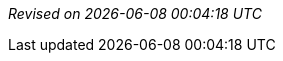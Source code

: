 // ******************************************
// * Revision information template.         *
// * Add this to the end of every document. *
// ******************************************

{empty} +
{empty} +
{empty} +
{empty} +

[right]_Revised on {localdate} {localtime}_
